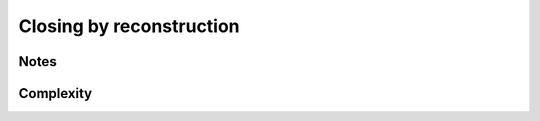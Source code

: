 Closing by reconstruction
=========================

.. cpp:function:: \
   template <class InputImage1, class InputImage2, class Neighborhood> \
   concrete_t<InputImage1> closing_by_reconstruction(const InputImage1& f, const InputImage2& markers, const Neighborhood& nbh)

.. cpp:function:: \
   template <class InputImage1, class InputImage2, class Neighborhood, class Compare> \
   concrete_t<InputImage1> closing_by_reconstruction(const InputImage1& f, const InputImage2& markers, const Neighborhood& nbh, Compare cmp)

   Perform the reconstruction of the image ``markers`` over the constrain
   image ``f``. Contrary to :ref:`opening-by-reconstruction`, the *background* is
   reconstructed instead of the *foreground*.


   :param f: Input image 𝑓
   :param markers:  Marker image (must have the same value type of 𝑓)
   :param nbh:  Fundamental structuring element.
   :param cmp (optional): Comparaison function defining a strict weak ordering of values.

   :return: An image whose type is deduced from the input image

   :precondition: :math:`markers > f`

   :exception: N/A


Notes
-----


Complexity
----------

